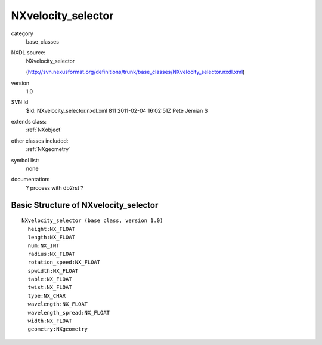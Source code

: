 ..  _NXvelocity_selector:

###################
NXvelocity_selector
###################

.. index::  ! classes - base_classes; NXvelocity_selector

category
    base_classes

NXDL source:
    NXvelocity_selector
    
    (http://svn.nexusformat.org/definitions/trunk/base_classes/NXvelocity_selector.nxdl.xml)

version
    1.0

SVN Id
    $Id: NXvelocity_selector.nxdl.xml 811 2011-02-04 16:02:51Z Pete Jemian $

extends class:
    :ref:`NXobject`

other classes included:
    :ref:`NXgeometry`

symbol list:
    none

documentation:
    ? process with db2rst ?


Basic Structure of NXvelocity_selector
======================================

::

    NXvelocity_selector (base class, version 1.0)
      height:NX_FLOAT
      length:NX_FLOAT
      num:NX_INT
      radius:NX_FLOAT
      rotation_speed:NX_FLOAT
      spwidth:NX_FLOAT
      table:NX_FLOAT
      twist:NX_FLOAT
      type:NX_CHAR
      wavelength:NX_FLOAT
      wavelength_spread:NX_FLOAT
      width:NX_FLOAT
      geometry:NXgeometry
    
